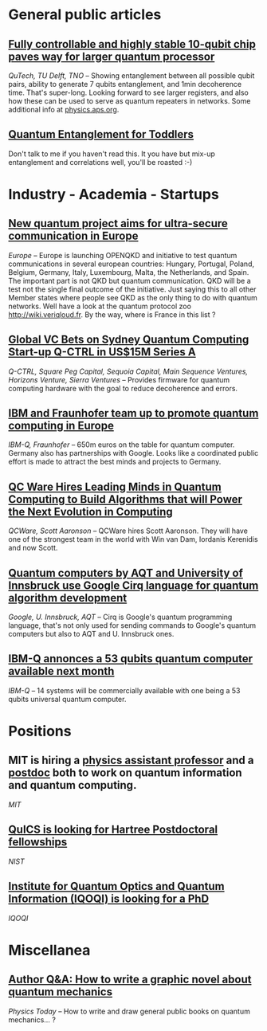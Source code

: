 #+BEGIN_COMMENT
.. title: Qoherences #3
.. slug: 2019-09-18
.. date: 2019-09-18 06:32:52 UTC+02:00
.. tags: 
.. category: 
.. link: 
.. description: 
.. type: text

#+END_COMMENT
* General public articles
** [[https://qutech.nl/fully-controllable-and-highly-stable-10-qubit-chip-paves-way-for-larger-quantum-processo/][Fully controllable and highly stable 10-qubit chip paves way for larger quantum processor]]
/QuTech, TU Delft, TNO/ -- Showing entanglement between all possible qubit pairs, ability to generate 7 qubits entanglement, and 1min decoherence time. That's super-long. Looking forward to see larger registers, and also how these can be used to serve as quantum repeaters in networks.
Some additional info at [[https://physics.aps.org/synopsis-for/10.1103/PhysRevX.9.031045][physics.aps.org]].
** [[https://csferrie.com/2019/09/09/quantum-entanglement-for-toddlers/][Quantum Entanglement for Toddlers]] 
Don't talk to me if you haven't read this. It you have but mix-up entanglement and correlations well, you'll be roasted :-)
* Industry - Academia - Startups
** [[https://ec.europa.eu/digital-single-market/en/news/new-quantum-project-aims-ultra-secure-communication-europe][New quantum project aims for ultra-secure communication in Europe]]
/Europe/ -- Europe is launching OPENQKD and initiative to test quantum communications in several european countries: Hungary, Portugal, Poland, Belgium, Germany, Italy, Luxembourg, Malta, the Netherlands, and Spain. The important part is not QKD but quantum communication. QKD will be a test not the single final outcome of the initiative. Just saying this to all other Member states where people see QKD as the only thing to do with quantum networks. Well have a look at the quantum protocol zoo http://wiki.veriqloud.fr. By the way, where is France in this list ?
** [[https://q-ctrl.com/blog/global-vc-bets-on-sydney-quantum-computing-start-up-q-ctrl-in-us15m-series-a/][Global VC Bets on Sydney Quantum Computing Start-up Q-CTRL in US$15M Series A]]
/Q-CTRL, Square Peg Capital, Sequoia Capital, Main Sequence Ventures, Horizons Venture, Sierra Ventures/ -- Provides firmware for quantum computing hardware with the goal to reduce decoherence and errors. 
** [[https://www.fraunhofer.de/en/press/research-news/2019/september/ibm-and-fraunhofer-team-up-to-promote-quantum-computing-in-europe.html][IBM and Fraunhofer team up to promote quantum computing in Europe]]
/IBM-Q, Fraunhofer/ -- 650m euros on the table for quantum computer. Germany also has partnerships with Google. Looks like a coordinated public effort is made to attract the best minds and projects to Germany.
** [[https://www.prnewswire.com/news-releases/qc-ware-hires-leading-minds-in-quantum-computing-to-build-algorithms-that-will-power-the-next-evolution-in-computing-300916555.html?=lve][QC Ware Hires Leading Minds in Quantum Computing to Build Algorithms that will Power the Next Evolution in Computing]]
/QCWare, Scott Aaronson/ -- QCWare hires Scott Aaronson. They will have one of the strongest team in the world with Win van Dam, Iordanis Kerenidis and now Scott.
** [[https://nachrichten.idw-online.de/2019/09/16/quantum-computers-by-aqt-and-university-of-innsbruck-leverage-cirq-for-quantum-algorithm-development/][Quantum computers by AQT and University of Innsbruck use Google Cirq language for quantum algorithm development]]
/Google, U. Innsbruck, AQT/ -- Cirq is Google's quantum programming language, that's not only used for sending commands to Google's quantum computers but also to AQT and U. Innsbruck ones.
** [[https://newsroom.ibm.com/2019-09-18-IBM-Opens-Quantum-Computation-Center-in-New-York-Brings-Worlds-Largest-Fleet-of-Quantum-Computing-Systems-Online-Unveils-New-53-Qubit-Quantum-System-for-Broad-Use][IBM-Q annonces a 53 qubits quantum computer available next month]]
/IBM-Q/ -- 14 systems will be commercially available with one being a 53 qubits universal quantum computer. 
* Positions
** MIT is hiring a [[https://academicjobsonline.org/ajo/jobs/14310][physics assistant professor]] and a [[https://academicjobsonline.org/ajo/jobs/14428][postdoc]] both to work on quantum information and quantum computing.
/MIT/
** [[https://academicjobsonline.org/ajo/jobs/14493][QuICS is looking for Hartree Postdoctoral fellowships]]
/NIST/
** [[https://www.iqoqi-vienna.at/research/yirg-young-independent-researcher-group][Institute for Quantum Optics and Quantum Information (IQOQI) is looking for a PhD]]
/IQOQI/
* Miscellanea
** [[https://physicstoday.scitation.org/do/10.1063/PT.6.4.20190911a/full/][Author Q&A: How to write a graphic novel about quantum mechanics]]
/Physics Today/ -- How to write and draw general public books on quantum mechanics... ?
